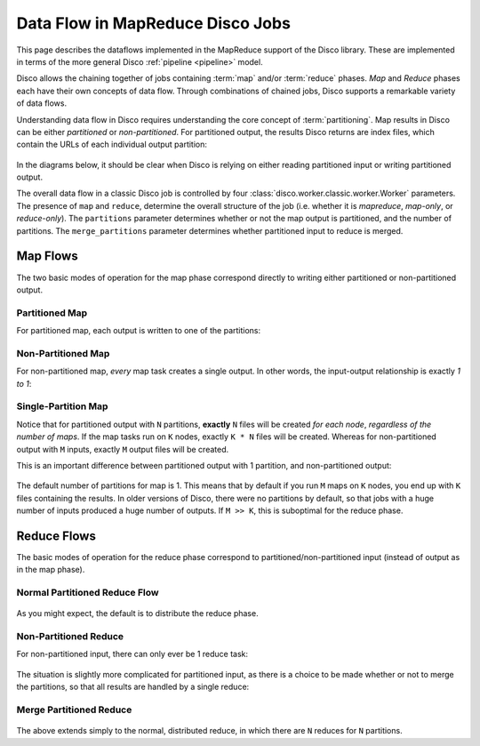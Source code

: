 .. _dataflow:

Data Flow in MapReduce Disco Jobs
=================================

This page describes the dataflows implemented in the MapReduce support
of the Disco library.  These are implemented in terms of the more
general Disco :ref:`pipeline <pipeline>` model.

Disco allows the chaining together of jobs containing :term:`map`
and/or :term:`reduce` phases.  `Map` and `Reduce` phases each have
their own concepts of data flow.  Through combinations of chained
jobs, Disco supports a remarkable variety of data flows.

Understanding data flow in Disco requires understanding the core
concept of :term:`partitioning`.  Map results in Disco can be either
`partitioned` or `non-partitioned`.  For partitioned output, the
results Disco returns are index files, which contain the URLs of each
individual output partition:

.. figure:: ../images/dataflow/partitioned_file.png

In the diagrams below, it should be clear when Disco is relying on
either reading partitioned input or writing partitioned output.

The overall data flow in a classic Disco job is controlled by four
:class:`disco.worker.classic.worker.Worker` parameters.  The presence
of ``map`` and ``reduce``, determine the overall structure of the job
(i.e. whether it is `mapreduce`, `map-only`, or `reduce-only`).  The
``partitions`` parameter determines whether or not the map output is
partitioned, and the number of partitions.  The ``merge_partitions``
parameter determines whether partitioned input to reduce is merged.

Map Flows
---------

The two basic modes of operation for the map phase correspond directly
to writing either partitioned or non-partitioned output.

.. _partitioned_map_flow:

Partitioned Map
'''''''''''''''

For partitioned map, each output is written to one of the partitions:

.. figure:: ../images/dataflow/partitioned_map_flow.png

.. _non-partitioned_map_flow:

Non-Partitioned Map
'''''''''''''''''''

For non-partitioned map, *every* map task creates a single output.  In
other words, the input-output relationship is exactly `1 to 1`:

.. figure:: ../images/dataflow/non-partitioned_map_flow.png

.. _one_partition_map_flow:

Single-Partition Map
''''''''''''''''''''

Notice that for partitioned output with ``N`` partitions, **exactly**
``N`` files will be created *for each node*, *regardless of the number
of maps*.  If the map tasks run on ``K`` nodes, exactly ``K * N``
files will be created.  Whereas for non-partitioned output with ``M``
inputs, exactly ``M`` output files will be created.

This is an important difference between partitioned output with 1
partition, and non-partitioned output:

.. figure:: ../images/dataflow/one_partition_map_flow.png

The default number of partitions for map is 1.  This means that by
default if you run ``M`` maps on ``K`` nodes, you end up with ``K``
files containing the results.  In older versions of Disco, there were
no partitions by default, so that jobs with a huge number of inputs
produced a huge number of outputs.  If ``M >> K``, this is suboptimal
for the reduce phase.


Reduce Flows
------------

The basic modes of operation for the reduce phase correspond to
partitioned/non-partitioned input (instead of output as in the map
phase).

.. _normal_partitioned_reduce_flow:

Normal Partitioned Reduce Flow
''''''''''''''''''''''''''''''

.. figure:: ../images/dataflow/normal_partitioned_reduce_flow.png

As you might expect, the default is to distribute the reduce phase.

.. _non-partitioned_reduce_flow:

Non-Partitioned Reduce
'''''''''''''''''''''''

For non-partitioned input, there can only ever be 1 reduce task:

.. figure:: ../images/dataflow/non-partitioned_reduce_flow.png


The situation is slightly more complicated for partitioned input, as
there is a choice to be made whether or not to merge the partitions,
so that all results are handled by a single reduce:

.. _merge_partitioned_reduce_flow:

Merge Partitioned Reduce
''''''''''''''''''''''''

.. figure:: ../images/dataflow/merge_partitioned_reduce_flow.png

The above extends simply to the normal, distributed reduce, in which
there are ``N`` reduces for ``N`` partitions.
